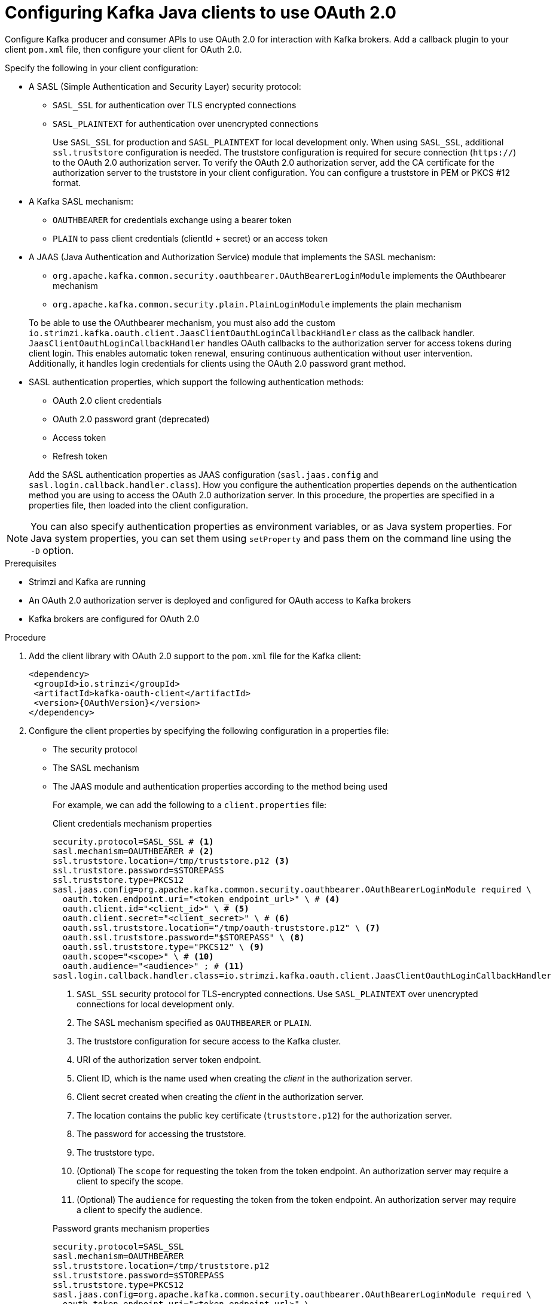 // Module included in the following module:
//
// con-oauth-config.adoc

[id='proc-oauth-client-config-{context}']
= Configuring Kafka Java clients to use OAuth 2.0

[role="_abstract"]
Configure Kafka producer and consumer APIs to use OAuth 2.0 for interaction with Kafka brokers.
Add a callback plugin to your client `pom.xml` file, then configure your client for OAuth 2.0.

Specify the following in your client configuration:

* A SASL (Simple Authentication and Security Layer) security protocol:
** `SASL_SSL` for authentication over TLS encrypted connections
** `SASL_PLAINTEXT` for authentication over unencrypted connections
+
Use `SASL_SSL` for production and `SASL_PLAINTEXT` for local development only.
When using `SASL_SSL`, additional `ssl.truststore` configuration is needed.
The truststore configuration is required for secure connection (`https://`) to the OAuth 2.0 authorization server.
To verify the OAuth 2.0 authorization server, add the CA certificate for the authorization server to the truststore in your client configuration.
You can configure a truststore in PEM or PKCS #12 format.

* A Kafka SASL mechanism:
** `OAUTHBEARER` for credentials exchange using a bearer token
** `PLAIN` to pass client credentials (clientId + secret) or an access token

* A JAAS (Java Authentication and Authorization Service) module that implements the SASL mechanism:
+
--
** `org.apache.kafka.common.security.oauthbearer.OAuthBearerLoginModule` implements the OAuthbearer mechanism
** `org.apache.kafka.common.security.plain.PlainLoginModule` implements the plain mechanism
--
+
To be able to use the OAuthbearer mechanism, you must also add the custom `io.strimzi.kafka.oauth.client.JaasClientOauthLoginCallbackHandler` class as the callback handler.
`JaasClientOauthLoginCallbackHandler` handles OAuth callbacks to the authorization server for access tokens during client login. 
This enables automatic token renewal, ensuring continuous authentication without user intervention. 
Additionally, it handles login credentials for clients using the OAuth 2.0 password grant method. 

* SASL authentication properties, which support the following authentication methods:  
+
--
** OAuth 2.0 client credentials
** OAuth 2.0 password grant (deprecated)
** Access token
** Refresh token
--
+
Add the SASL authentication properties as JAAS configuration (`sasl.jaas.config` and `sasl.login.callback.handler.class`).
How you configure the authentication properties depends on the authentication method you are using to access the OAuth 2.0 authorization server.
In this procedure, the properties are specified in a properties file, then loaded into the client configuration.

NOTE: You can also specify authentication properties as environment variables, or as Java system properties. For Java system properties, you can set them using `setProperty` and pass them on the command line using the `-D` option.

.Prerequisites

* Strimzi and Kafka are running
* An OAuth 2.0 authorization server is deployed and configured for OAuth access to Kafka brokers
* Kafka brokers are configured for OAuth 2.0

.Procedure

. Add the client library with OAuth 2.0 support to the `pom.xml` file for the Kafka client:
+
[source,xml,subs="+attributes"]
----
<dependency>
 <groupId>io.strimzi</groupId>
 <artifactId>kafka-oauth-client</artifactId>
 <version>{OAuthVersion}</version>
</dependency>
----

. Configure the client properties by specifying the following configuration in a properties file:
+
* The security protocol
* The SASL mechanism
* The JAAS module and authentication properties according to the method being used
+
For example, we can add the following to a `client.properties` file:
+
--
.Client credentials mechanism properties 
[source,properties,subs="+quotes,attributes"]
----
security.protocol=SASL_SSL # <1>
sasl.mechanism=OAUTHBEARER # <2>
ssl.truststore.location=/tmp/truststore.p12 <3>
ssl.truststore.password=$STOREPASS
ssl.truststore.type=PKCS12
sasl.jaas.config=org.apache.kafka.common.security.oauthbearer.OAuthBearerLoginModule required \
  oauth.token.endpoint.uri="<token_endpoint_url>" \ # <4>
  oauth.client.id="<client_id>" \ # <5>
  oauth.client.secret="<client_secret>" \ # <6> 
  oauth.ssl.truststore.location="/tmp/oauth-truststore.p12" \ <7>
  oauth.ssl.truststore.password="$STOREPASS" \ <8>
  oauth.ssl.truststore.type="PKCS12" \ <9>
  oauth.scope="<scope>" \ # <10> 
  oauth.audience="<audience>" ; # <11>
sasl.login.callback.handler.class=io.strimzi.kafka.oauth.client.JaasClientOauthLoginCallbackHandler  
----
<1> `SASL_SSL` security protocol for TLS-encrypted connections. Use `SASL_PLAINTEXT` over unencrypted connections for local development only.
<2> The SASL mechanism specified as `OAUTHBEARER` or `PLAIN`. 
<3> The truststore configuration for secure access to the Kafka cluster. 
<4> URI of the authorization server token endpoint.
<5> Client ID, which is the name used when creating the _client_ in the authorization server.
<6> Client secret created when creating the _client_ in the authorization server.
<7> The location contains the public key certificate (`truststore.p12`) for the authorization server.
<8> The password for accessing the truststore.
<9> The truststore type.
<10> (Optional) The `scope` for requesting the token from the token endpoint.
An authorization server may require a client to specify the scope.
<11> (Optional) The `audience` for requesting the token from the token endpoint.
An authorization server may require a client to specify the audience.
--
+
--
.Password grants mechanism properties 
[source,properties,subs="+quotes,attributes"]
----
security.protocol=SASL_SSL
sasl.mechanism=OAUTHBEARER
ssl.truststore.location=/tmp/truststore.p12
ssl.truststore.password=$STOREPASS
ssl.truststore.type=PKCS12
sasl.jaas.config=org.apache.kafka.common.security.oauthbearer.OAuthBearerLoginModule required \
  oauth.token.endpoint.uri="<token_endpoint_url>" \
  oauth.client.id="<client_id>" \ # <1>
  oauth.client.secret="<client_secret>" \ # <2>
  oauth.password.grant.username="<username>" \ # <3> 
  oauth.password.grant.password="<password>" \ # <4> 
  oauth.ssl.truststore.location="/tmp/oauth-truststore.p12" \
  oauth.ssl.truststore.password="$STOREPASS" \
  oauth.ssl.truststore.type="PKCS12" \
  oauth.scope="<scope>" \
  oauth.audience="<audience>" ;
sasl.login.callback.handler.class=io.strimzi.kafka.oauth.client.JaasClientOauthLoginCallbackHandler  
----
<1> Client ID, which is the name used when creating the _client_ in the authorization server.
<2> (Optional) Client secret created when creating the _client_ in the authorization server.
<3> Username for password grant authentication. OAuth password grant configuration (username and password) uses the OAuth 2.0 password grant method. To use password grants, create a user account for a client on your authorization server with limited permissions. The account should act like a service account. Use in environments where user accounts are required for authentication, but consider using a refresh token first.
<4> Password for password grant authentication. 
+
NOTE: SASL PLAIN does not support passing a username and password (password grants) using the OAuth 2.0 password grant method.
--
+
--
.Access token properties 
[source,properties,subs="+quotes,attributes"]
----
security.protocol=SASL_SSL
sasl.mechanism=OAUTHBEARER
ssl.truststore.location=/tmp/truststore.p12
ssl.truststore.password=$STOREPASS
ssl.truststore.type=PKCS12
sasl.jaas.config=org.apache.kafka.common.security.oauthbearer.OAuthBearerLoginModule required \
  oauth.token.endpoint.uri="<token_endpoint_url>" \
  oauth.access.token="<access_token>" \ # <1>
  oauth.ssl.truststore.location="/tmp/oauth-truststore.p12" \
  oauth.ssl.truststore.password="$STOREPASS" \
  oauth.ssl.truststore.type="PKCS12" ;
sasl.login.callback.handler.class=io.strimzi.kafka.oauth.client.JaasClientOauthLoginCallbackHandler  
----
<1> Long-lived access token for Kafka clients.
--
+
--
.Refresh token properties 
[source,properties,subs="+quotes,attributes"]
----
security.protocol=SASL_SSL
sasl.mechanism=OAUTHBEARER
ssl.truststore.location=/tmp/truststore.p12
ssl.truststore.password=$STOREPASS
ssl.truststore.type=PKCS12
sasl.jaas.config=org.apache.kafka.common.security.oauthbearer.OAuthBearerLoginModule required \
  oauth.token.endpoint.uri="<token_endpoint_url>" \
  oauth.client.id="<client_id>" \ # <1> 
  oauth.client.secret="<client_secret>" \ # <2> 
  oauth.refresh.token="<refresh_token>" \ # <3>
  oauth.ssl.truststore.location="/tmp/oauth-truststore.p12" \
  oauth.ssl.truststore.password="$STOREPASS" \
  oauth.ssl.truststore.type="PKCS12" ;
sasl.login.callback.handler.class=io.strimzi.kafka.oauth.client.JaasClientOauthLoginCallbackHandler
----
<1> Client ID, which is the name used when creating the _client_ in the authorization server.
<2> (Optional) Client secret created when creating the _client_ in the authorization server.
<3> Long-lived refresh token for Kafka clients.
--

. Input the client properties for OAUTH 2.0 authentication into the Java client code.
+
.Example showing input of client properties
[source,java,subs="+quotes,attributes"]
----
Properties props = new Properties();
try (FileReader reader = new FileReader("client.properties", StandardCharsets.UTF_8)) {
  props.load(reader);
}
----

. Verify that the Kafka client can access the Kafka brokers.

